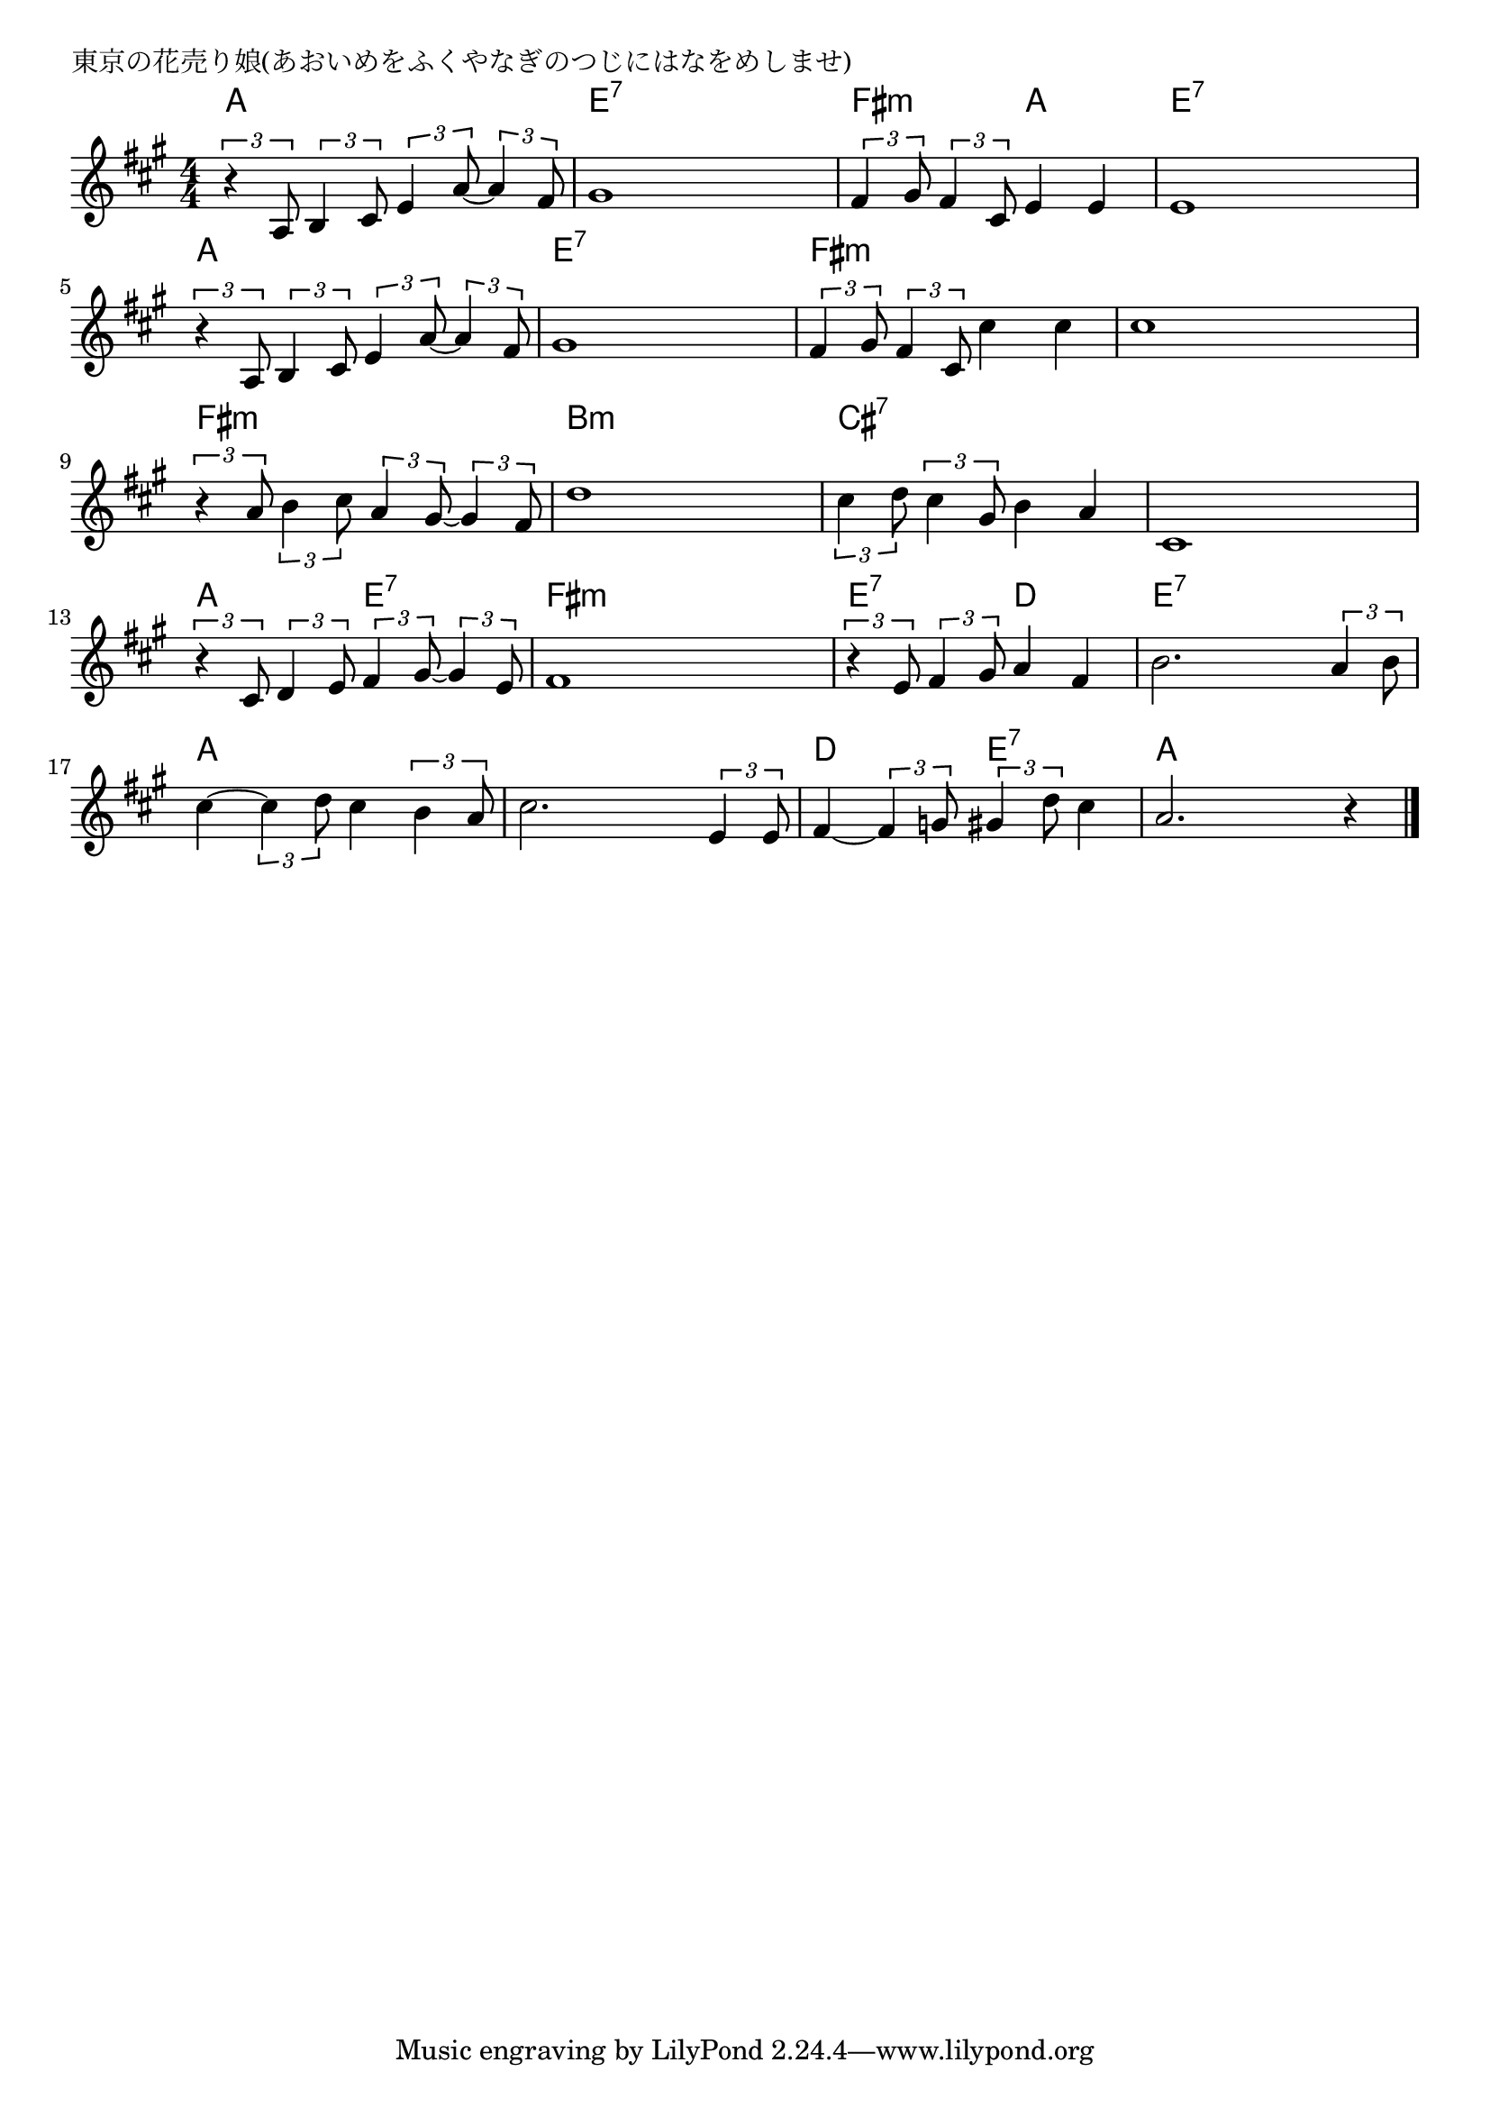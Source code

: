 \version "2.18.2"

% 東京の花売り娘(あおいめをふくやなぎのつじにはなをめしませ)

\header {
piece = "東京の花売り娘(あおいめをふくやなぎのつじにはなをめしませ)"
}

melody =
\relative c' {
\key a \major
\time 4/4
\set Score.tempoHideNote = ##t
\tempo 4=110
\numericTimeSignature
%
\tuplet3/2{r4 a8} \tuplet3/2{b4 cis8} \tuplet3/2{e4 a8~}  \tuplet3/2{a4 fis8} |
gis1 |
\tuplet3/2{fis4 gis8} \tuplet3/2{fis4 cis8} e4 e  |
e1 |
\break
\tuplet3/2{r4 a,8} \tuplet3/2{b4 cis8} \tuplet3/2{e4 a8~}  \tuplet3/2{a4 fis8} |
gis1 |
\tuplet3/2{fis4 gis8} \tuplet3/2{fis4 cis8} cis'4 cis |
cis1 |
\break
\tuplet3/2{r4 a8} \tuplet3/2{b4 cis8} \tuplet3/2{a4 gis8~} \tuplet3/2{gis4 fis8} |
d'1 |
\tuplet3/2{cis4 d8} \tuplet3/2{cis4 gis8} b4 a |
cis,1 |
\break
\tuplet3/2{r4 cis8} \tuplet3/2{d4 e8} \tuplet3/2{fis4 gis8~} \tuplet3/2{gis4 e8} |
fis1 |
\tuplet3/2{r4 e8} \tuplet3/2{fis4 gis8} a4 fis |
b2. \tuplet3/2{a4 b8} |
\break
cis4~ \tuplet3/2{cis4 d8} cis4 \tuplet3/2{b4 a8} |
cis2. \tuplet3/2{e,4 e8} |
fis4~ \tuplet3/2{fis4 g8} \tuplet3/2{gis4 d'8} cis4 |
a2. r4 |

\bar "|."
}
\score {
<<
\chords {
\set noChordSymbol = ""
\set chordChanges=##t
%%
a4 a a a e:7 e:7 e:7 e:7 fis:m fis:m a a e:7 e:7 e:7 e:7
a a a a e:7 e:7 e:7 e:7 fis:m fis:m fis:m fis:m fis:m fis:m fis:m fis:m 
fis:m fis:m fis:m fis:m b:m b:m b:m b:m cis:7 cis:7 cis:7 cis:7 cis:7 cis:7 cis:7 cis:7
a a e:7 e:7 fis:m fis:m fis:m fis:m e:7 e:7 d d e:7 e:7 e:7 e:7
a a a a a a a a d d e:7 e:7 a a a a

}
\new Staff {\melody}
>>
\layout {
line-width = #190
indent = 0\mm
}
\midi {}
}